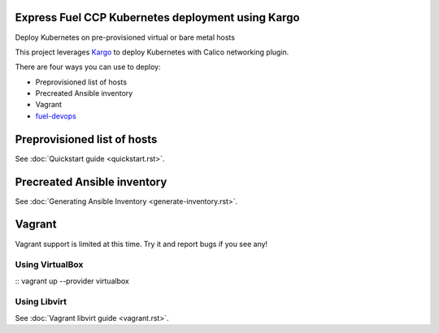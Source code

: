 Express Fuel CCP Kubernetes deployment using Kargo
--------------------------------------------------

Deploy Kubernetes on pre-provisioned virtual or bare metal hosts

This project leverages `Kargo <https://github.com/kubespray/kargo>`_ to deploy
Kubernetes with Calico networking plugin.

There are four ways you can use to deploy:

* Preprovisioned list of hosts
* Precreated Ansible inventory
* Vagrant
* `fuel-devops <https://github.com/openstack/fuel-devops>`_

Preprovisioned list of hosts
----------------------------

See :doc:`Quickstart guide <quickstart.rst>`.

Precreated Ansible inventory
----------------------------

See :doc:`Generating Ansible Inventory <generate-inventory.rst>`.

Vagrant
-------

Vagrant support is limited at this time. Try it and report bugs if you see any!

Using VirtualBox
================
::
vagrant up --provider virtualbox

Using Libvirt
=============

See :doc:`Vagrant libvirt guide <vagrant.rst>`.
